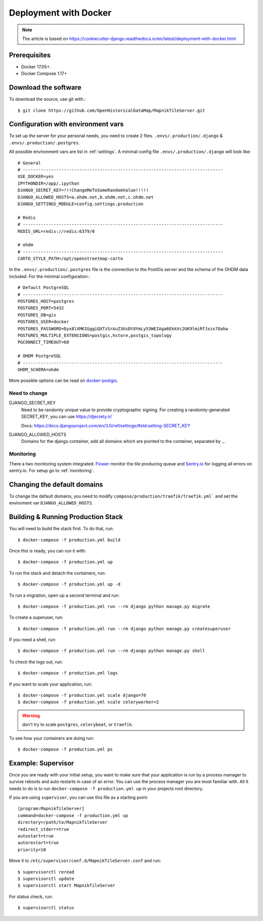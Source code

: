 Deployment with Docker
======================

.. note::
    The article is based on https://cookiecutter-django.readthedocs.io/en/latest/deployment-with-docker.html

Prerequisites
-------------

* Docker 17.05+.
* Docker Compose 1.17+

Download the software
---------------------

To download the source, use git with.::

    $ git clone https://github.com/OpenHistoricalDataMap/MapnikTileServer.git

Configuration with environment vars
-----------------------------------

To set up the server for your personal needs, you need to create 2 files.
``.envs/.production/.django`` & ``.envs/.production/.postgres``.

All possible environment vars are list in :ref:`settings`. A minimal config file
``.envs/.production/.django`` will look like::

    # General
    # ------------------------------------------------------------------------------
    USE_DOCKER=yes
    IPYTHONDIR=/app/.ipython
    DJANGO_SECRET_KEY=!!!ChangeMeToSomeRandomValue!!!!!
    DJANGO_ALLOWED_HOSTS=a.ohdm.net,b.ohdm.net,c.ohdm.net
    DJANGO_SETTINGS_MODULE=config.settings.production

    # Redis
    # ------------------------------------------------------------------------------
    REDIS_URL=redis://redis:6379/0

    # ohdm
    # ------------------------------------------------------------------------------
    CARTO_STYLE_PATH=/opt/openstreetmap-carto

In the ``.envs/.production/.postgres`` file is the connection to the PostGis server
and the schema of the OHDM data included. For the minimal configuration.::

    # Default PostgreSQL
    # ------------------------------------------------------------------------------
    POSTGRES_HOST=postgres
    POSTGRES_PORT=5432
    POSTGRES_DB=gis
    POSTGRES_USER=docker
    POSTGRES_PASSWORD=Dyx8lXMKIGggiQXTzSrAuZ3UsDt8YmLy53WEIAga6EkkVc2GK9lmiRfJxzx7Oahw
    POSTGRES_MULTIPLE_EXTENSIONS=postgis,hstore,postgis_topology
    PGCONNECT_TIMEOUT=60

    # OHDM PostgreSQL
    # ------------------------------------------------------------------------------
    OHDM_SCHEMA=ohdm

More possible options can be read on `docker-postgis <https://github.com/kartoza/docker-postgis>`_.

Need to change
..............

DJANGO_SECRET_KEY
    Need to be randomly unique value to provide cryptographic signing.
    For creating a randomly-generated SECRET_KEY, you can use https://djecrety.ir/

    Docs: https://docs.djangoproject.com/en/3.0/ref/settings/#std:setting-SECRET_KEY

DJANGO_ALLOWED_HOSTS
    Domains for the django container, add all domains which are pointed to the container,
    separated by ``,``.

Monitoring
..........

There a two monitoring system integrated.
`Flower <https://flower.readthedocs.io/en/latest/>`_ monitor the tile producing queue
and `Sentry.io <https://sentry.io>`_ for logging all errors on sentry.io.
For setup go to :ref:`monitoring`.

Changing the default domains
----------------------------

To change the default domains, you need to modify ``compose/production/traefik/traefik.yml```
and set the enviroment var ``DJANGO_ALLOWED_HOSTS``.

Building & Running Production Stack
-----------------------------------

You will need to build the stack first. To do that, run::

    $ docker-compose -f production.yml build

Once this is ready, you can run it with::

    $ docker-compose -f production.yml up

To run the stack and detach the containers, run::

    $ docker-compose -f production.yml up -d

To run a migration, open up a second terminal and run::

   $ docker-compose -f production.yml run --rm django python manage.py migrate

To create a superuser, run::

   $ docker-compose -f production.yml run --rm django python manage.py createsuperuser

If you need a shell, run::

   $ docker-compose -f production.yml run --rm django python manage.py shell

To check the logs out, run::

   $ docker-compose -f production.yml logs

If you want to scale your application, run::

   $ docker-compose -f production.yml scale django=70
   $ docker-compose -f production.yml scale celeryworker=2

.. warning:: don't try to scale ``postgres``, ``celerybeat``, or ``traefik``.

To see how your containers are doing run::

    $ docker-compose -f production.yml ps

Example: Supervisor
-------------------

Once you are ready with your initial setup, you want to make sure that your application is run by a process manager to
survive reboots and auto restarts in case of an error. You can use the process manager you are most familiar with. All
it needs to do is to run ``docker-compose -f production.yml up`` in your projects root directory.

If you are using ``supervisor``, you can use this file as a starting point::

    [program:MapnikTileServer]
    command=docker-compose -f production.yml up
    directory=/path/to/MapnikTileServer
    redirect_stderr=true
    autostart=true
    autorestart=true
    priority=10

Move it to ``/etc/supervisor/conf.d/MapnikTileServer.conf`` and run::

    $ supervisorctl reread
    $ supervisorctl update
    $ supervisorctl start MapnikTileServer

For status check, run::

    $ supervisorctl status
